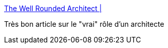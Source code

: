 :jbake-type: post
:jbake-status: published
:jbake-title: The Well Rounded Architect |
:jbake-tags: architecture,software,carrière,_mois_nov.,_année_2016
:jbake-date: 2016-11-28
:jbake-depth: ../
:jbake-uri: shaarli/1480322663000.adoc
:jbake-source: https://nicolas-delsaux.hd.free.fr/Shaarli?searchterm=https%3A%2F%2Fwww.thekua.com%2Fatwork%2F2016%2F11%2Fthe-well-rounded-architect%2F&searchtags=architecture+software+carri%C3%A8re+_mois_nov.+_ann%C3%A9e_2016
:jbake-style: shaarli

https://www.thekua.com/atwork/2016/11/the-well-rounded-architect/[The Well Rounded Architect |]

Très bon article sur le "vrai" rôle d'un architecte
